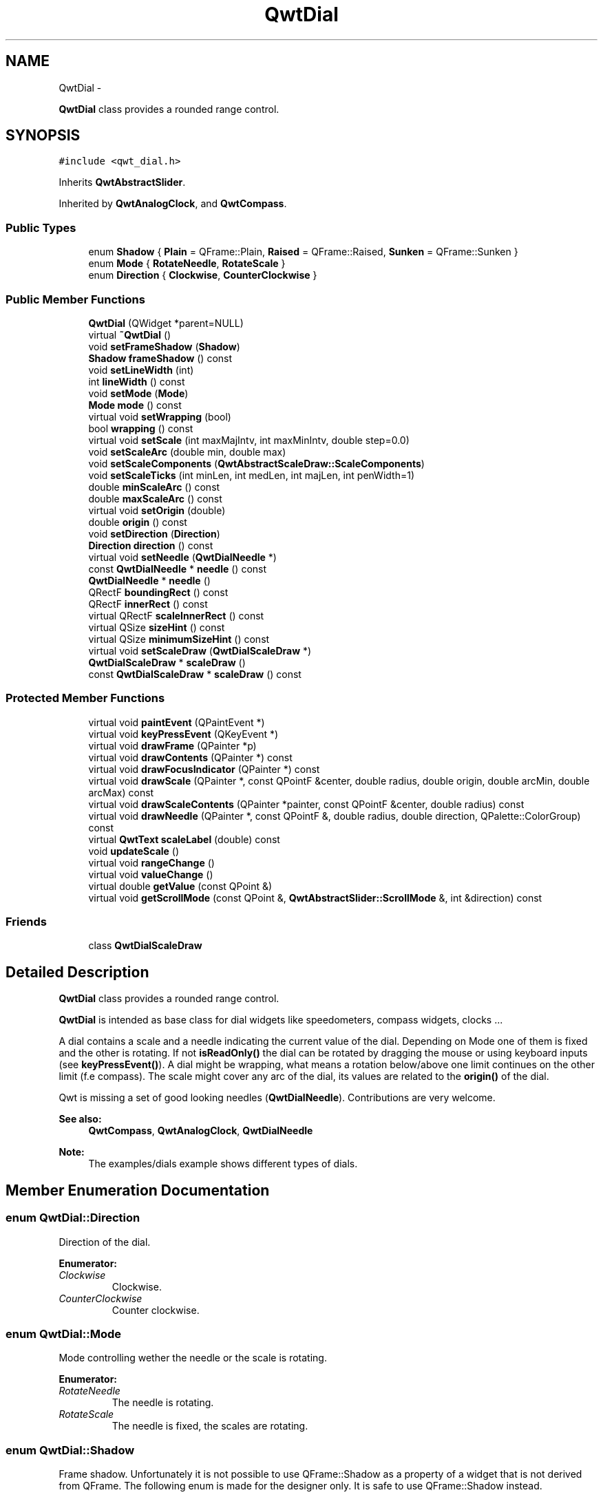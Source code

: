 .TH "QwtDial" 3 "Fri Apr 15 2011" "Version 6.0.0" "Qwt User's Guide" \" -*- nroff -*-
.ad l
.nh
.SH NAME
QwtDial \- 
.PP
\fBQwtDial\fP class provides a rounded range control.  

.SH SYNOPSIS
.br
.PP
.PP
\fC#include <qwt_dial.h>\fP
.PP
Inherits \fBQwtAbstractSlider\fP.
.PP
Inherited by \fBQwtAnalogClock\fP, and \fBQwtCompass\fP.
.SS "Public Types"

.in +1c
.ti -1c
.RI "enum \fBShadow\fP { \fBPlain\fP =  QFrame::Plain, \fBRaised\fP =  QFrame::Raised, \fBSunken\fP =  QFrame::Sunken }"
.br
.ti -1c
.RI "enum \fBMode\fP { \fBRotateNeedle\fP, \fBRotateScale\fP }"
.br
.ti -1c
.RI "enum \fBDirection\fP { \fBClockwise\fP, \fBCounterClockwise\fP }"
.br
.in -1c
.SS "Public Member Functions"

.in +1c
.ti -1c
.RI "\fBQwtDial\fP (QWidget *parent=NULL)"
.br
.ti -1c
.RI "virtual \fB~QwtDial\fP ()"
.br
.ti -1c
.RI "void \fBsetFrameShadow\fP (\fBShadow\fP)"
.br
.ti -1c
.RI "\fBShadow\fP \fBframeShadow\fP () const "
.br
.ti -1c
.RI "void \fBsetLineWidth\fP (int)"
.br
.ti -1c
.RI "int \fBlineWidth\fP () const "
.br
.ti -1c
.RI "void \fBsetMode\fP (\fBMode\fP)"
.br
.ti -1c
.RI "\fBMode\fP \fBmode\fP () const "
.br
.ti -1c
.RI "virtual void \fBsetWrapping\fP (bool)"
.br
.ti -1c
.RI "bool \fBwrapping\fP () const "
.br
.ti -1c
.RI "virtual void \fBsetScale\fP (int maxMajIntv, int maxMinIntv, double step=0.0)"
.br
.ti -1c
.RI "void \fBsetScaleArc\fP (double min, double max)"
.br
.ti -1c
.RI "void \fBsetScaleComponents\fP (\fBQwtAbstractScaleDraw::ScaleComponents\fP)"
.br
.ti -1c
.RI "void \fBsetScaleTicks\fP (int minLen, int medLen, int majLen, int penWidth=1)"
.br
.ti -1c
.RI "double \fBminScaleArc\fP () const "
.br
.ti -1c
.RI "double \fBmaxScaleArc\fP () const "
.br
.ti -1c
.RI "virtual void \fBsetOrigin\fP (double)"
.br
.ti -1c
.RI "double \fBorigin\fP () const "
.br
.ti -1c
.RI "void \fBsetDirection\fP (\fBDirection\fP)"
.br
.ti -1c
.RI "\fBDirection\fP \fBdirection\fP () const "
.br
.ti -1c
.RI "virtual void \fBsetNeedle\fP (\fBQwtDialNeedle\fP *)"
.br
.ti -1c
.RI "const \fBQwtDialNeedle\fP * \fBneedle\fP () const "
.br
.ti -1c
.RI "\fBQwtDialNeedle\fP * \fBneedle\fP ()"
.br
.ti -1c
.RI "QRectF \fBboundingRect\fP () const "
.br
.ti -1c
.RI "QRectF \fBinnerRect\fP () const "
.br
.ti -1c
.RI "virtual QRectF \fBscaleInnerRect\fP () const "
.br
.ti -1c
.RI "virtual QSize \fBsizeHint\fP () const "
.br
.ti -1c
.RI "virtual QSize \fBminimumSizeHint\fP () const "
.br
.ti -1c
.RI "virtual void \fBsetScaleDraw\fP (\fBQwtDialScaleDraw\fP *)"
.br
.ti -1c
.RI "\fBQwtDialScaleDraw\fP * \fBscaleDraw\fP ()"
.br
.ti -1c
.RI "const \fBQwtDialScaleDraw\fP * \fBscaleDraw\fP () const "
.br
.in -1c
.SS "Protected Member Functions"

.in +1c
.ti -1c
.RI "virtual void \fBpaintEvent\fP (QPaintEvent *)"
.br
.ti -1c
.RI "virtual void \fBkeyPressEvent\fP (QKeyEvent *)"
.br
.ti -1c
.RI "virtual void \fBdrawFrame\fP (QPainter *p)"
.br
.ti -1c
.RI "virtual void \fBdrawContents\fP (QPainter *) const "
.br
.ti -1c
.RI "virtual void \fBdrawFocusIndicator\fP (QPainter *) const "
.br
.ti -1c
.RI "virtual void \fBdrawScale\fP (QPainter *, const QPointF &center, double radius, double origin, double arcMin, double arcMax) const "
.br
.ti -1c
.RI "virtual void \fBdrawScaleContents\fP (QPainter *painter, const QPointF &center, double radius) const "
.br
.ti -1c
.RI "virtual void \fBdrawNeedle\fP (QPainter *, const QPointF &, double radius, double direction, QPalette::ColorGroup) const "
.br
.ti -1c
.RI "virtual \fBQwtText\fP \fBscaleLabel\fP (double) const "
.br
.ti -1c
.RI "void \fBupdateScale\fP ()"
.br
.ti -1c
.RI "virtual void \fBrangeChange\fP ()"
.br
.ti -1c
.RI "virtual void \fBvalueChange\fP ()"
.br
.ti -1c
.RI "virtual double \fBgetValue\fP (const QPoint &)"
.br
.ti -1c
.RI "virtual void \fBgetScrollMode\fP (const QPoint &, \fBQwtAbstractSlider::ScrollMode\fP &, int &direction) const "
.br
.in -1c
.SS "Friends"

.in +1c
.ti -1c
.RI "class \fBQwtDialScaleDraw\fP"
.br
.in -1c
.SH "Detailed Description"
.PP 
\fBQwtDial\fP class provides a rounded range control. 

\fBQwtDial\fP is intended as base class for dial widgets like speedometers, compass widgets, clocks ...
.PP
.PP
A dial contains a scale and a needle indicating the current value of the dial. Depending on Mode one of them is fixed and the other is rotating. If not \fBisReadOnly()\fP the dial can be rotated by dragging the mouse or using keyboard inputs (see \fBkeyPressEvent()\fP). A dial might be wrapping, what means a rotation below/above one limit continues on the other limit (f.e compass). The scale might cover any arc of the dial, its values are related to the \fBorigin()\fP of the dial.
.PP
Qwt is missing a set of good looking needles (\fBQwtDialNeedle\fP). Contributions are very welcome.
.PP
\fBSee also:\fP
.RS 4
\fBQwtCompass\fP, \fBQwtAnalogClock\fP, \fBQwtDialNeedle\fP 
.RE
.PP
\fBNote:\fP
.RS 4
The examples/dials example shows different types of dials. 
.RE
.PP

.SH "Member Enumeration Documentation"
.PP 
.SS "enum \fBQwtDial::Direction\fP"
.PP
Direction of the dial. 
.PP
\fBEnumerator: \fP
.in +1c
.TP
\fB\fIClockwise \fP\fP
Clockwise. 
.TP
\fB\fICounterClockwise \fP\fP
Counter clockwise. 
.SS "enum \fBQwtDial::Mode\fP"
.PP
Mode controlling wether the needle or the scale is rotating. 
.PP
\fBEnumerator: \fP
.in +1c
.TP
\fB\fIRotateNeedle \fP\fP
The needle is rotating. 
.TP
\fB\fIRotateScale \fP\fP
The needle is fixed, the scales are rotating. 
.SS "enum \fBQwtDial::Shadow\fP"
.PP
Frame shadow. Unfortunately it is not possible to use QFrame::Shadow as a property of a widget that is not derived from QFrame. The following enum is made for the designer only. It is safe to use QFrame::Shadow instead. 
.PP
\fBEnumerator: \fP
.in +1c
.TP
\fB\fIPlain \fP\fP
QFrame::Plain. 
.TP
\fB\fIRaised \fP\fP
QFrame::Raised. 
.TP
\fB\fISunken \fP\fP
QFrame::Sunken. 
.SH "Constructor & Destructor Documentation"
.PP 
.SS "QwtDial::QwtDial (QWidget *parent = \fCNULL\fP)\fC [explicit]\fP"
.PP
Constructor. \fBParameters:\fP
.RS 4
\fIparent\fP Parent widget
.RE
.PP
Create a dial widget with no scale and no needle. The default origin is 90.0 with no valid value. It accepts mouse and keyboard inputs and has no step size. The default mode is \fBQwtDial::RotateNeedle\fP. 
.SS "QwtDial::~QwtDial ()\fC [virtual]\fP"
.PP
Destructor. 
.SH "Member Function Documentation"
.PP 
.SS "QRectF QwtDial::boundingRect () const"\fBReturns:\fP
.RS 4
bounding rect of the dial including the frame 
.RE
.PP
\fBSee also:\fP
.RS 4
\fBsetLineWidth()\fP, \fBscaleInnerRect()\fP, \fBinnerRect()\fP 
.RE
.PP

.SS "\fBQwtDial::Direction\fP QwtDial::direction () const"\fBReturns:\fP
.RS 4
Direction of the dial
.RE
.PP
The default direction of a dial is \fBQwtDial::Clockwise\fP
.PP
\fBSee also:\fP
.RS 4
\fBsetDirection()\fP 
.RE
.PP

.SS "void QwtDial::drawContents (QPainter *painter) const\fC [protected, virtual]\fP"
.PP
Draw the contents inside the frame. QPalette::Window is the background color outside of the frame. QPalette::Base is the background color inside the frame. QPalette::WindowText is the background color inside the scale.
.PP
\fBParameters:\fP
.RS 4
\fIpainter\fP Painter 
.RE
.PP
\fBSee also:\fP
.RS 4
\fBboundingRect()\fP, \fBinnerRect()\fP, \fBscaleInnerRect()\fP, QWidget::setPalette() 
.RE
.PP

.SS "void QwtDial::drawFocusIndicator (QPainter *painter) const\fC [protected, virtual]\fP"Draw a dotted round circle, if !isReadOnly()
.PP
\fBParameters:\fP
.RS 4
\fIpainter\fP Painter 
.RE
.PP

.SS "void QwtDial::drawFrame (QPainter *painter)\fC [protected, virtual]\fP"Draw the frame around the dial
.PP
\fBParameters:\fP
.RS 4
\fIpainter\fP Painter 
.RE
.PP
\fBSee also:\fP
.RS 4
\fBlineWidth()\fP, \fBframeShadow()\fP 
.RE
.PP

.SS "void QwtDial::drawNeedle (QPainter *painter, const QPointF &center, doubleradius, doubledirection, QPalette::ColorGroupcg) const\fC [protected, virtual]\fP"Draw the needle
.PP
\fBParameters:\fP
.RS 4
\fIpainter\fP Painter 
.br
\fIcenter\fP Center of the dial 
.br
\fIradius\fP Length for the needle 
.br
\fIdirection\fP Direction of the needle in degrees, counter clockwise 
.br
\fIcg\fP ColorGroup 
.RE
.PP

.PP
Reimplemented in \fBQwtAnalogClock\fP.
.SS "void QwtDial::drawScale (QPainter *painter, const QPointF &center, doubleradius, doubleorigin, doubleminArc, doublemaxArc) const\fC [protected, virtual]\fP"Draw the scale
.PP
\fBParameters:\fP
.RS 4
\fIpainter\fP Painter 
.br
\fIcenter\fP Center of the dial 
.br
\fIradius\fP Radius of the scale 
.br
\fIorigin\fP Origin of the scale 
.br
\fIminArc\fP Minimum of the arc 
.br
\fImaxArc\fP Minimum of the arc
.RE
.PP
\fBSee also:\fP
.RS 4
\fBQwtRoundScaleDraw::setAngleRange()\fP 
.RE
.PP

.SS "void QwtDial::drawScaleContents (QPainter *painter, const QPointF &center, doubleradius) const\fC [protected, virtual]\fP"Draw the contents inside the scale
.PP
Paints nothing.
.PP
\fBParameters:\fP
.RS 4
\fIpainter\fP Painter 
.br
\fIcenter\fP Center of the contents circle 
.br
\fIradius\fP Radius of the contents circle 
.RE
.PP

.PP
Reimplemented in \fBQwtCompass\fP.
.SS "\fBQwtDial::Shadow\fP QwtDial::frameShadow () const"\fBReturns:\fP
.RS 4
Frame shadow /sa \fBsetFrameShadow()\fP, \fBlineWidth()\fP, QFrame::frameShadow 
.RE
.PP

.SS "void QwtDial::getScrollMode (const QPoint &pos, \fBQwtAbstractSlider::ScrollMode\fP &scrollMode, int &direction) const\fC [protected, virtual]\fP"See \fBQwtAbstractSlider::getScrollMode()\fP
.PP
\fBParameters:\fP
.RS 4
\fIpos\fP point where the mouse was pressed 
.RE
.PP
\fBReturn values:\fP
.RS 4
\fIscrollMode\fP The scrolling mode 
.br
\fIdirection\fP direction: 1, 0, or -1.
.RE
.PP
\fBSee also:\fP
.RS 4
\fBQwtAbstractSlider::getScrollMode()\fP 
.RE
.PP

.PP
Implements \fBQwtAbstractSlider\fP.
.SS "double QwtDial::getValue (const QPoint &pos)\fC [protected, virtual]\fP"Find the value for a given position
.PP
\fBParameters:\fP
.RS 4
\fIpos\fP Position 
.RE
.PP
\fBReturns:\fP
.RS 4
Value 
.RE
.PP

.PP
Implements \fBQwtAbstractSlider\fP.
.SS "QRectF QwtDial::innerRect () const"\fBReturns:\fP
.RS 4
bounding rect of the circle inside the frame 
.RE
.PP
\fBSee also:\fP
.RS 4
\fBsetLineWidth()\fP, \fBscaleInnerRect()\fP, \fBboundingRect()\fP 
.RE
.PP

.SS "void QwtDial::keyPressEvent (QKeyEvent *event)\fC [protected, virtual]\fP"Handles key events
.PP
.IP "\(bu" 2
Key_Down, KeyLeft
.br
 Decrement by 1
.IP "\(bu" 2
Key_Prior
.br
 Decrement by \fBpageSize()\fP
.IP "\(bu" 2
Key_Home
.br
 Set the value to \fBminValue()\fP
.PP
.PP
.IP "\(bu" 2
Key_Up, KeyRight
.br
 Increment by 1
.IP "\(bu" 2
Key_Next
.br
 Increment by \fBpageSize()\fP
.IP "\(bu" 2
Key_End
.br
 Set the value to \fBmaxValue()\fP
.PP
.PP
\fBParameters:\fP
.RS 4
\fIevent\fP Key event 
.RE
.PP
\fBSee also:\fP
.RS 4
\fBisReadOnly()\fP 
.RE
.PP

.PP
Reimplemented from \fBQwtAbstractSlider\fP.
.PP
Reimplemented in \fBQwtCompass\fP.
.SS "int QwtDial::lineWidth () const"\fBReturns:\fP
.RS 4
Line width of the frame 
.RE
.PP
\fBSee also:\fP
.RS 4
\fBsetLineWidth()\fP, \fBframeShadow()\fP, \fBlineWidth()\fP 
.RE
.PP

.SS "double QwtDial::maxScaleArc () const"\fBReturns:\fP
.RS 4
Upper limit of the scale arc 
.RE
.PP

.SS "QSize QwtDial::minimumSizeHint () const\fC [virtual]\fP"
.PP
Return a minimum size hint. \fBWarning:\fP
.RS 4
The return value of \fBQwtDial::minimumSizeHint()\fP depends on the font and the scale. 
.RE
.PP

.SS "double QwtDial::minScaleArc () const"\fBReturns:\fP
.RS 4
Lower limit of the scale arc 
.RE
.PP

.SS "\fBQwtDial::Mode\fP QwtDial::mode () const"\fBReturns:\fP
.RS 4
mode of the dial.
.RE
.PP
The value of the dial is indicated by the difference between the origin and the direction of the needle. In case of \fBQwtDial::RotateNeedle\fP the scale arc is fixed to the \fBorigin()\fP and the needle is rotating, in case of \fBQwtDial::RotateScale\fP, the needle points to \fBorigin()\fP and the scale is rotating.
.PP
The default mode is \fBQwtDial::RotateNeedle\fP.
.PP
\fBSee also:\fP
.RS 4
\fBsetMode()\fP, \fBorigin()\fP, \fBsetScaleArc()\fP, \fBvalue()\fP 
.RE
.PP

.SS "\fBQwtDialNeedle\fP * QwtDial::needle ()"\fBReturns:\fP
.RS 4
needle 
.RE
.PP
\fBSee also:\fP
.RS 4
\fBsetNeedle()\fP 
.RE
.PP

.SS "const \fBQwtDialNeedle\fP * QwtDial::needle () const"\fBReturns:\fP
.RS 4
needle 
.RE
.PP
\fBSee also:\fP
.RS 4
\fBsetNeedle()\fP 
.RE
.PP

.SS "double QwtDial::origin () const"The origin is the angle where scale and needle is relative to.
.PP
\fBReturns:\fP
.RS 4
Origin of the dial 
.RE
.PP
\fBSee also:\fP
.RS 4
\fBsetOrigin()\fP 
.RE
.PP

.SS "void QwtDial::paintEvent (QPaintEvent *event)\fC [protected, virtual]\fP"Paint the dial 
.PP
\fBParameters:\fP
.RS 4
\fIevent\fP Paint event 
.RE
.PP

.SS "void QwtDial::rangeChange ()\fC [protected, virtual]\fP"
.PP
\fBQwtDoubleRange\fP update hook. 
.PP
Reimplemented from \fBQwtDoubleRange\fP.
.SS "\fBQwtDialScaleDraw\fP * QwtDial::scaleDraw ()"
.PP
Return the scale draw. 
.SS "const \fBQwtDialScaleDraw\fP * QwtDial::scaleDraw () const"
.PP
Return the scale draw. 
.SS "QRectF QwtDial::scaleInnerRect () const\fC [virtual]\fP"\fBReturns:\fP
.RS 4
rect inside the scale 
.RE
.PP
\fBSee also:\fP
.RS 4
\fBsetLineWidth()\fP, \fBboundingRect()\fP, \fBinnerRect()\fP 
.RE
.PP

.SS "\fBQwtText\fP QwtDial::scaleLabel (doublevalue) const\fC [protected, virtual]\fP"Find the label for a value
.PP
\fBParameters:\fP
.RS 4
\fIvalue\fP Value 
.RE
.PP
\fBReturns:\fP
.RS 4
label 
.RE
.PP

.PP
Reimplemented in \fBQwtAnalogClock\fP, and \fBQwtCompass\fP.
.SS "void QwtDial::setDirection (\fBDirection\fPdirection)"Set the direction of the dial (clockwise/counterclockwise)
.PP
\fBParameters:\fP
.RS 4
\fIdirection\fP Direction 
.RE
.PP
\fBSee also:\fP
.RS 4
\fBdirection()\fP 
.RE
.PP

.SS "void QwtDial::setFrameShadow (\fBShadow\fPshadow)"Sets the frame shadow value from the frame style. 
.PP
\fBParameters:\fP
.RS 4
\fIshadow\fP Frame shadow 
.RE
.PP
\fBSee also:\fP
.RS 4
\fBsetLineWidth()\fP, QFrame::setFrameShadow() 
.RE
.PP

.SS "void QwtDial::setLineWidth (intlineWidth)"Sets the line width
.PP
\fBParameters:\fP
.RS 4
\fIlineWidth\fP Line width 
.RE
.PP
\fBSee also:\fP
.RS 4
\fBsetFrameShadow()\fP 
.RE
.PP

.SS "void QwtDial::setMode (\fBMode\fPmode)"
.PP
Change the mode of the meter. \fBParameters:\fP
.RS 4
\fImode\fP New mode
.RE
.PP
The value of the meter is indicated by the difference between north of the scale and the direction of the needle. In case of \fBQwtDial::RotateNeedle\fP north is pointing to the \fBorigin()\fP and the needle is rotating, in case of \fBQwtDial::RotateScale\fP, the needle points to \fBorigin()\fP and the scale is rotating.
.PP
The default mode is \fBQwtDial::RotateNeedle\fP.
.PP
\fBSee also:\fP
.RS 4
\fBmode()\fP, \fBsetValue()\fP, \fBsetOrigin()\fP 
.RE
.PP

.SS "void QwtDial::setNeedle (\fBQwtDialNeedle\fP *needle)\fC [virtual]\fP"Set a needle for the dial
.PP
Qwt is missing a set of good looking needles. Contributions are very welcome.
.PP
\fBParameters:\fP
.RS 4
\fIneedle\fP Needle 
.RE
.PP
\fBWarning:\fP
.RS 4
The needle will be deleted, when a different needle is set or in \fB~QwtDial()\fP 
.RE
.PP

.SS "void QwtDial::setOrigin (doubleorigin)\fC [virtual]\fP"
.PP
Change the origin. The origin is the angle where scale and needle is relative to.
.PP
\fBParameters:\fP
.RS 4
\fIorigin\fP New origin 
.RE
.PP
\fBSee also:\fP
.RS 4
\fBorigin()\fP 
.RE
.PP

.SS "void QwtDial::setScale (intmaxMajIntv, intmaxMinIntv, doublestep = \fC0.0\fP)\fC [virtual]\fP"Change the intervals of the scale
.PP
\fBParameters:\fP
.RS 4
\fImaxMajIntv\fP Maximum for the number of major steps 
.br
\fImaxMinIntv\fP Maximum number of minor steps 
.br
\fIstep\fP Step size
.RE
.PP
\fBSee also:\fP
.RS 4
\fBQwtScaleEngine::divideScale()\fP 
.RE
.PP

.SS "void QwtDial::setScaleArc (doubleminArc, doublemaxArc)"Change the arc of the scale
.PP
\fBParameters:\fP
.RS 4
\fIminArc\fP Lower limit 
.br
\fImaxArc\fP Upper limit 
.RE
.PP

.SS "void QwtDial::setScaleComponents (\fBQwtAbstractScaleDraw::ScaleComponents\fPcomponents)"A wrapper method for accessing the scale draw.
.PP
\fBParameters:\fP
.RS 4
\fIcomponents\fP Scale components 
.RE
.PP
\fBSee also:\fP
.RS 4
\fBQwtAbstractScaleDraw::enableComponent()\fP 
.RE
.PP

.SS "void QwtDial::setScaleDraw (\fBQwtDialScaleDraw\fP *scaleDraw)\fC [virtual]\fP"Set an individual scale draw
.PP
\fBParameters:\fP
.RS 4
\fIscaleDraw\fP Scale draw 
.RE
.PP
\fBWarning:\fP
.RS 4
The previous scale draw is deleted 
.RE
.PP

.SS "void QwtDial::setScaleTicks (intminLen, intmedLen, intmajLen, intpenWidth = \fC1\fP)"Assign length and width of the ticks
.PP
\fBParameters:\fP
.RS 4
\fIminLen\fP Length of the minor ticks 
.br
\fImedLen\fP Length of the medium ticks 
.br
\fImajLen\fP Length of the major ticks 
.br
\fIpenWidth\fP Width of the pen for all ticks
.RE
.PP
\fBSee also:\fP
.RS 4
\fBQwtAbstractScaleDraw::setTickLength()\fP, \fBQwtDialScaleDraw::setPenWidth()\fP 
.RE
.PP

.SS "void QwtDial::setWrapping (boolwrapping)\fC [virtual]\fP"Sets whether it is possible to step the value from the highest value to the lowest value and vice versa to on.
.PP
\fBParameters:\fP
.RS 4
\fIwrapping\fP en/disables wrapping
.RE
.PP
\fBSee also:\fP
.RS 4
\fBwrapping()\fP, \fBQwtDoubleRange::periodic()\fP 
.RE
.PP
\fBNote:\fP
.RS 4
The meaning of wrapping is like the wrapping property of QSpinBox, but not like it is used in QDial. 
.RE
.PP

.SS "QSize QwtDial::sizeHint () const\fC [virtual]\fP"\fBReturns:\fP
.RS 4
Size hint 
.RE
.PP

.SS "void QwtDial::updateScale ()\fC [protected]\fP"Update the scale with the current attributes 
.PP
\fBSee also:\fP
.RS 4
\fBsetScale()\fP 
.RE
.PP

.SS "void QwtDial::valueChange ()\fC [protected, virtual]\fP"
.PP
\fBQwtDoubleRange\fP update hook. 
.PP
Reimplemented from \fBQwtAbstractSlider\fP.
.SS "bool QwtDial::wrapping () const"\fBwrapping()\fP holds whether it is possible to step the value from the highest value to the lowest value and vice versa.
.PP
\fBSee also:\fP
.RS 4
\fBsetWrapping()\fP, \fBQwtDoubleRange::setPeriodic()\fP 
.RE
.PP
\fBNote:\fP
.RS 4
The meaning of wrapping is like the wrapping property of QSpinBox, but not like it is used in QDial. 
.RE
.PP


.SH "Author"
.PP 
Generated automatically by Doxygen for Qwt User's Guide from the source code.
